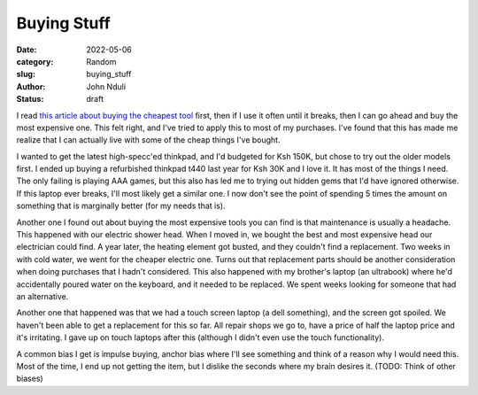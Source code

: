 ############
Buying Stuff
############

:date: 2022-05-06
:category: Random
:slug: buying_stuff
:author: John Nduli
:status: draft

.. TODO: think about a better title

I read `this article about buying the cheapest tool
<https://www.johndcook.com/blog/2020/07/25/worst-tool-for-the-job/>`_ first,
then if I use it often until it breaks, then I can go ahead and buy the most
expensive one. This felt right, and I've tried to apply this to most of my
purchases. I've found that this has made me realize that I can actually live
with some of the cheap things I've bought.

I wanted to get the latest high-specc'ed thinkpad, and I'd budgeted for Ksh
150K, but chose to try out the older models first. I ended up buying a
refurbished thinkpad t440 last year for Ksh 30K and I love it. It has most of
the things I need. The only failing is playing AAA games, but this also has led
me to trying out hidden gems that I'd have ignored otherwise. If this laptop
ever breaks, I'll most likely get a similar one. I now don't see the point of
spending 5 times the amount on something that is marginally better (for my needs
that is).

.. TODO: clean these chapters out, they discuss maintenance
Another one I found out about buying the most expensive tools you can find is
that maintenance is usually a headache. This happened with our electric shower
head. When I moved in, we bought the best and most expensive head our
electrician could find. A year later, the heating element got busted, and they
couldn't find a replacement. Two weeks in with cold water, we went for the
cheaper electric one. Turns out that replacement parts should be another
consideration when doing purchases that I hadn't considered. This also happened
with my brother's laptop (an ultrabook) where he'd accidentally poured water on
the keyboard, and it needed to be replaced. We spent weeks looking for someone
that had an alternative.

Another one that happened was that we had a touch screen laptop (a dell
something), and the screen got spoiled. We haven't been able to get a
replacement for this so far. All repair shops we go to, have a price of half the
laptop price and it's irritating. I gave up on touch laptops after this
(although I didn't even use the touch functionality).


.. TODO: these came from atomic habits most likely
A common bias I get is impulse buying, anchor bias where I'll see something and
think of a reason why I would need this. Most of the time, I end up not getting
the item, but I dislike the seconds where my brain desires it. (TODO: Think of
other biases)

.. TODO: go through this: https://write.as/harold-lee/theres-a-phrase-going-around-that-you-should-buy-experiences-not-things?pk_campaign=rss-feed
